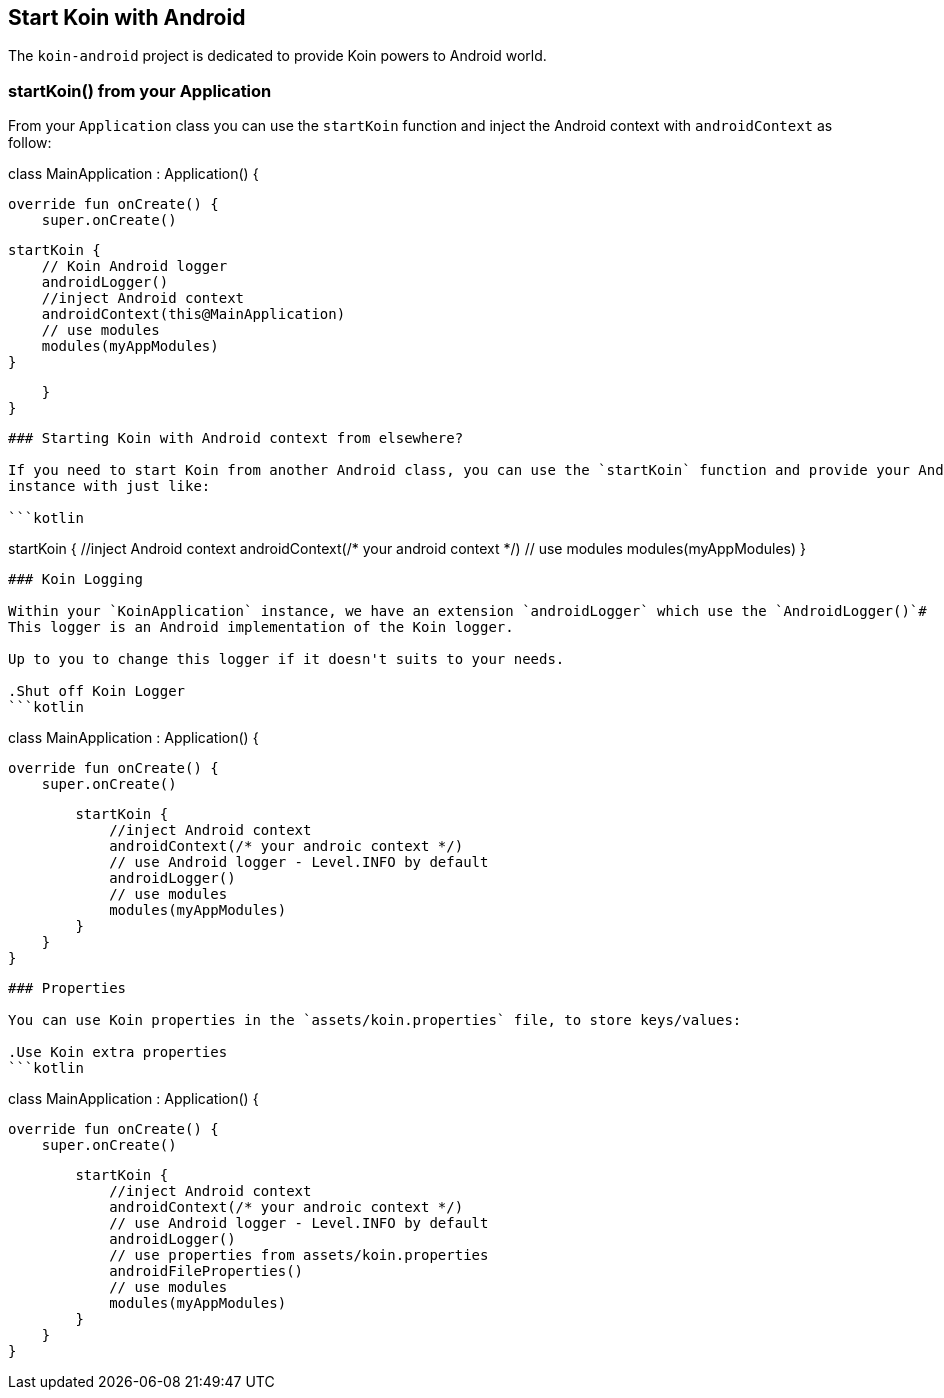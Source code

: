 ## Start Koin with Android

The `koin-android` project is dedicated to provide Koin powers to Android world.

### startKoin() from your Application

From your `Application` class you can use the `startKoin` function and inject the Android context with `androidContext` as follow:

```kotlin
```
class MainApplication : Application() {

    override fun onCreate() {
        super.onCreate()

        startKoin {
            // Koin Android logger
            androidLogger()
            //inject Android context
            androidContext(this@MainApplication)
            // use modules
            modules(myAppModules)
        }
        
    }
}
```


### Starting Koin with Android context from elsewhere?

If you need to start Koin from another Android class, you can use the `startKoin` function and provide your Android `Context`
instance with just like:

```kotlin
```
startKoin {
    //inject Android context
    androidContext(/* your android context */)
    // use modules
    modules(myAppModules)
}
```

### Koin Logging

Within your `KoinApplication` instance, we have an extension `androidLogger` which use the `AndroidLogger()`#
This logger is an Android implementation of the Koin logger.

Up to you to change this logger if it doesn't suits to your needs.

.Shut off Koin Logger
```kotlin
```
class MainApplication : Application() {

    override fun onCreate() {
        super.onCreate()

        startKoin {
            //inject Android context
            androidContext(/* your androic context */)
            // use Android logger - Level.INFO by default
            androidLogger()
            // use modules
            modules(myAppModules)
        }
    }
}
```

### Properties

You can use Koin properties in the `assets/koin.properties` file, to store keys/values:

.Use Koin extra properties
```kotlin
```
// Shut off Koin Logger
class MainApplication : Application() {

    override fun onCreate() {
        super.onCreate()

        startKoin {
            //inject Android context
            androidContext(/* your androic context */)
            // use Android logger - Level.INFO by default
            androidLogger()
            // use properties from assets/koin.properties
            androidFileProperties()
            // use modules
            modules(myAppModules)
        }
    }
}
```

